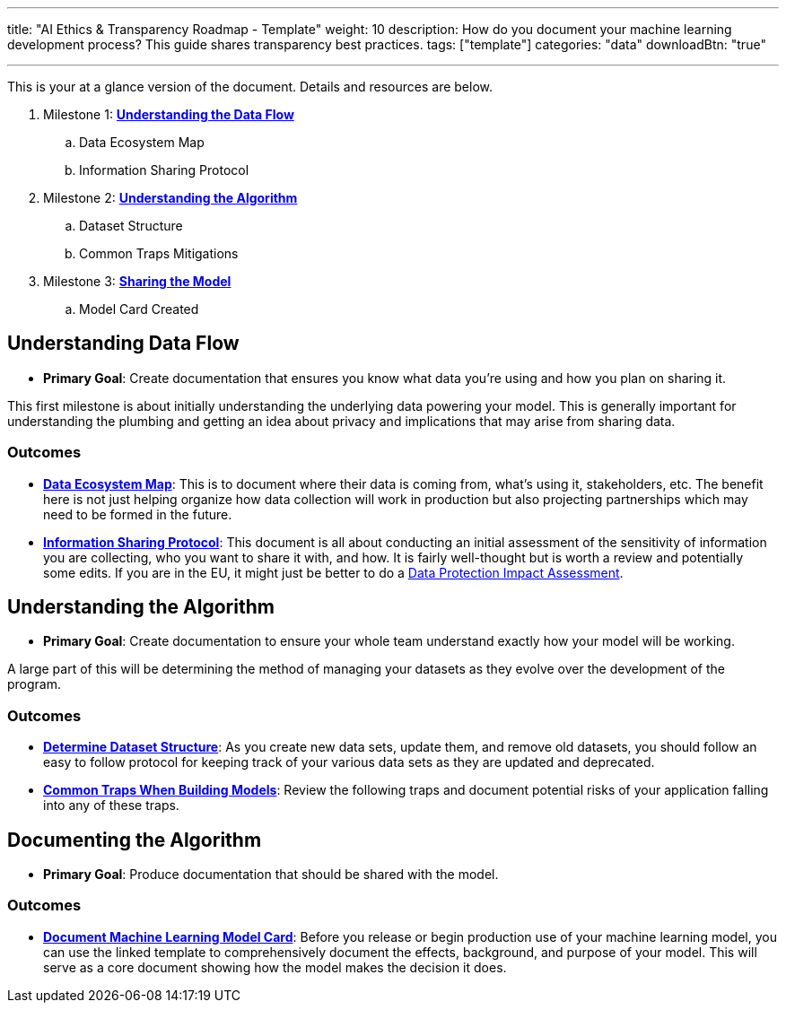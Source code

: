 ---
title: "AI Ethics & Transparency Roadmap - Template"
weight: 10
description: How do you document your machine learning development process? This guide shares transparency best practices.
tags: ["template"]
categories: "data"
downloadBtn: "true"

---

This is your at a glance version of the document.
Details and resources are below.

. Milestone 1: link:#data-flow[*Understanding the Data Flow*]
.. Data Ecosystem Map
.. Information Sharing Protocol
. Milestone 2: link:#understand-algo[*Understanding the Algorithm*]
.. Dataset Structure
.. Common Traps Mitigations
. Milestone 3: link:#document-algo[*Sharing the Model*]
.. Model Card Created


[[data-flow]]
== Understanding Data Flow

* *Primary Goal*:
  Create documentation that ensures you know what data you're using and how you plan on sharing it.

This first milestone is about initially understanding the underlying data powering your model.
This is generally important for understanding the plumbing and getting an idea about privacy and implications that may arise from sharing data.

[[data-flow--outcomes]]
=== Outcomes

* https://docs.google.com/document/d/18Zg2JwUDJajVDX5VU0vMijL-c9yfumeAUYDc7rgC4iQ/edit#[*Data Ecosystem Map*]:
  This is to document where their data is coming from, what’s using it, stakeholders, etc.
  The benefit here is not just helping organize how data collection will work in production but also projecting partnerships which may need to be formed in the future.
* https://docs.google.com/document/d/1MISHbWU7KGo4Z4AR-b222f6uXrtpQ-GJiJemGYoL--E/edit#[*Information Sharing Protocol*]:
  This document is all about conducting an initial assessment of the sensitivity of information you are collecting, who you want to share it with, and how.
  It is fairly well-thought but is worth a review and potentially some edits.
  If you are in the EU, it might just be better to do a https://ico.org.uk/for-organisations/guide-to-data-protection/guide-to-the-general-data-protection-regulation-gdpr/data-protection-impact-assessments-dpias/what-is-a-dpia/[Data Protection Impact Assessment].


[[understand-algo]]
== Understanding the Algorithm

* *Primary Goal*:
  Create documentation to ensure your whole team understand exactly how your model will be working.

A large part of this will be determining the method of managing your datasets as they evolve over the development of the program.

[[understand-algo--outcomes]]
=== Outcomes

* https://humanitarian.atlassian.net/wiki/spaces/imtoolbox/pages/61734950/File+and+Dataset+Management[*Determine Dataset Structure*]:
  As you create new data sets, update them, and remove old datasets, you should follow an easy to follow protocol for keeping track of your various data sets as they are updated and deprecated.
* link:++{{< relref "traps" >}}++[*Common Traps When Building Models*]:
  Review the following traps and document potential risks of your application falling into any of these traps.


[[document-algo]]
== Documenting the Algorithm

* *Primary Goal*:
  Produce documentation that should be shared with the model.

[[document-algo--outcomes]]
=== Outcomes

* link:++{{< relref "model-card" >}}++[*Document Machine Learning Model Card*]:
  Before you release or begin production use of your machine learning model, you can use the linked template to comprehensively document the effects, background, and purpose of your model.
  This will serve as a core document showing how the model makes the decision it does.
